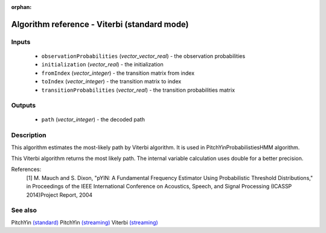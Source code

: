 :orphan:

Algorithm reference - Viterbi (standard mode)
=============================================

Inputs
------

 - ``observationProbabilities`` (*vector_vector_real*) - the observation probabilities
 - ``initialization`` (*vector_real*) - the initialization
 - ``fromIndex`` (*vector_integer*) - the transition matrix from index
 - ``toIndex`` (*vector_integer*) - the transition matrix to index
 - ``transitionProbabilities`` (*vector_real*) - the transition probabilities matrix

Outputs
-------

 - ``path`` (*vector_integer*) - the decoded path

Description
-----------

This algorithm estimates the most-likely path by Viterbi algorithm. It is used in PitchYinProbabilistiesHMM algorithm.

This Viterbi algorithm returns the most likely path. The internal variable calculation uses double for a better precision.


References:
  [1] M. Mauch and S. Dixon, "pYIN: A Fundamental Frequency Estimator
  Using Probabilistic Threshold Distributions," in Proceedings of the
  IEEE International Conference on Acoustics, Speech, and Signal Processing
  (ICASSP 2014)Project Report, 2004


See also
--------

PitchYin `(standard) <std_PitchYin.html>`__
PitchYin `(streaming) <streaming_PitchYin.html>`__
Viterbi `(streaming) <streaming_Viterbi.html>`__